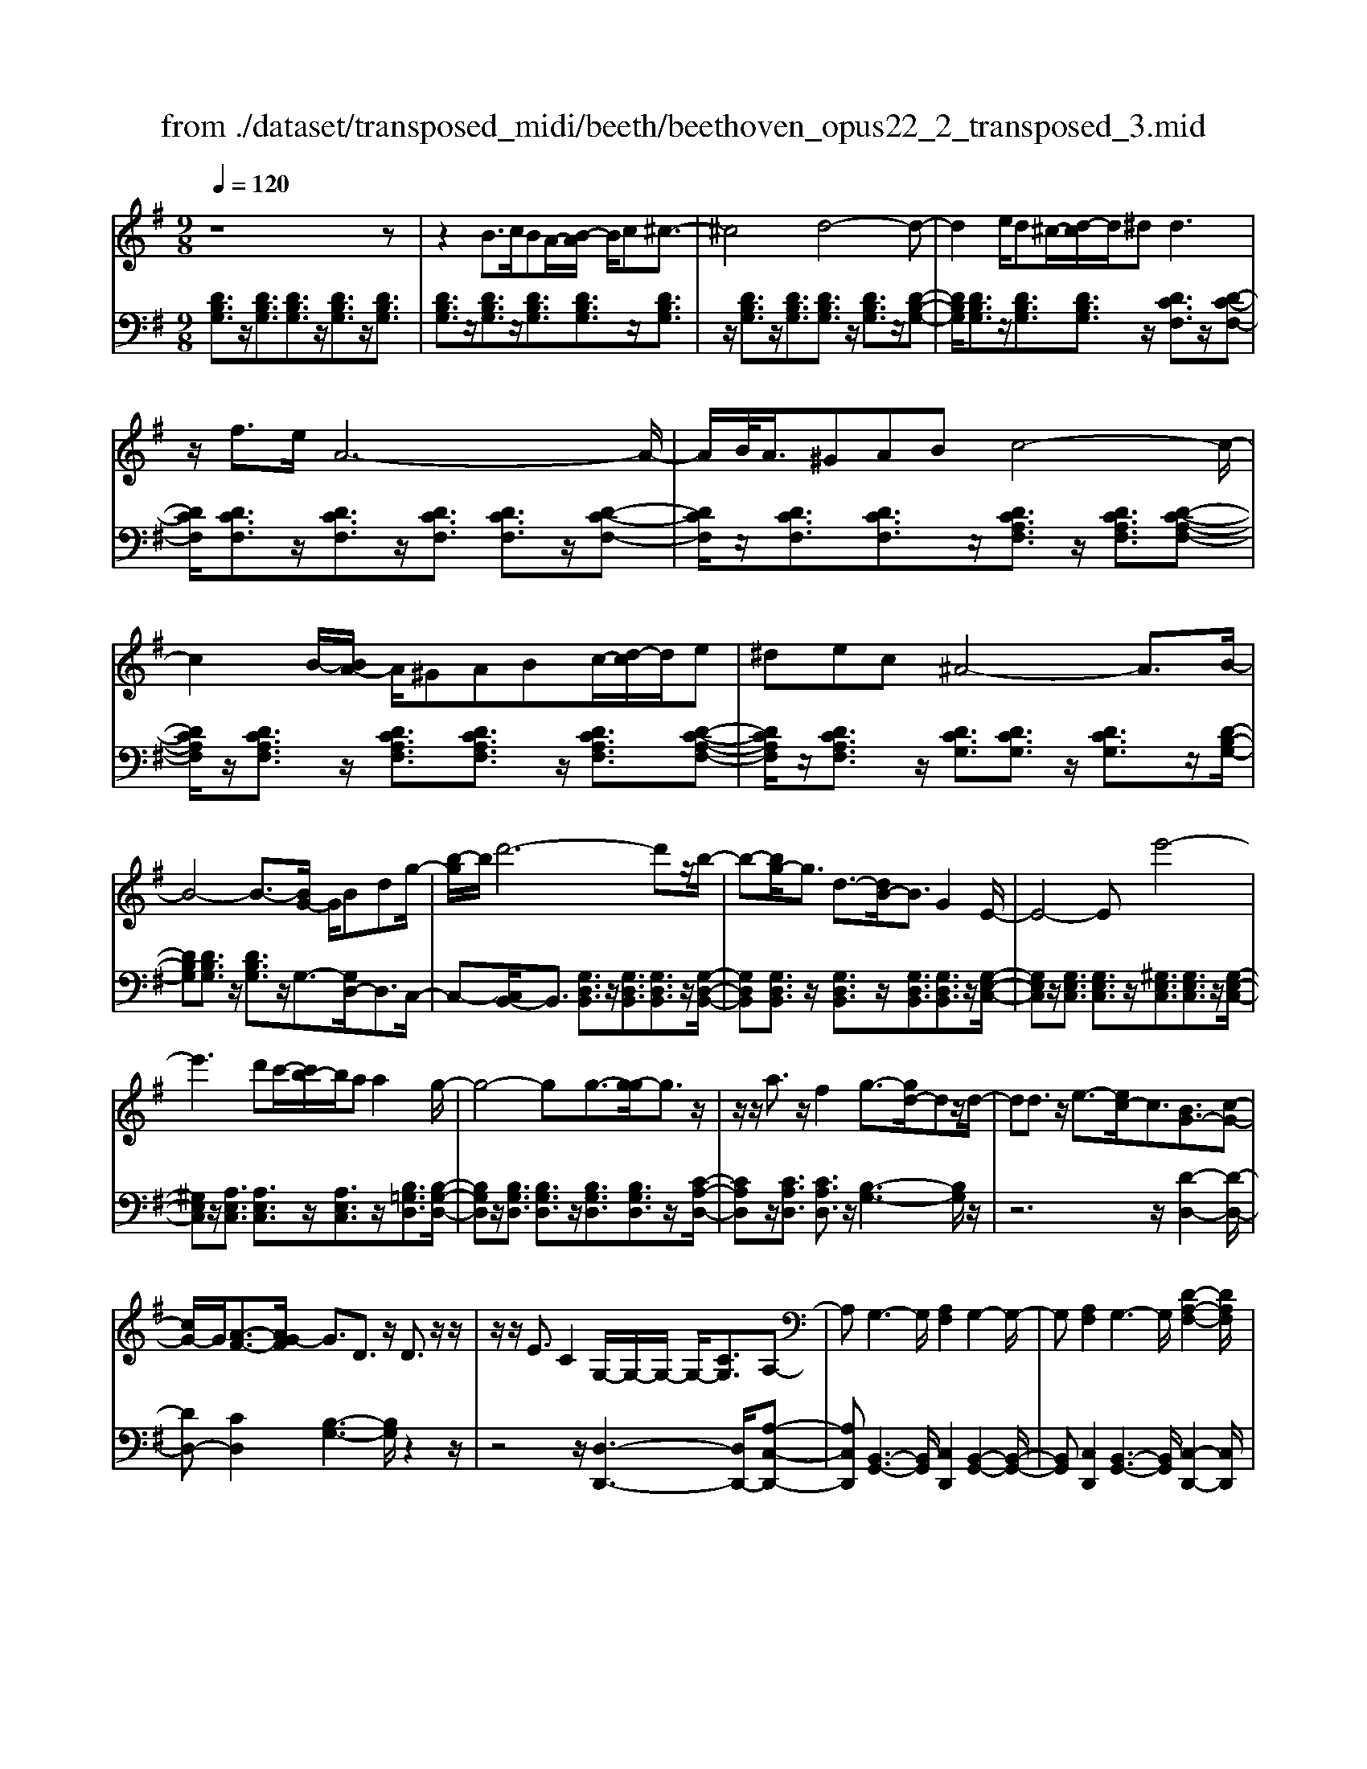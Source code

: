 X: 1
T: from ./dataset/transposed_midi/beeth/beethoven_opus22_2_transposed_3.mid
M: 9/8
L: 1/8
Q:1/4=120
K:G % 1 sharps
V:1
%%MIDI program 0
z8z| \
z2B3/2c/2BA/2-[B-A]/2 B/2c^c3/2-| \
^c4d4-d-| \
d2e/2d^c/2-[d-c]/2d/2^d2<d2|
z/2f3/2e/2A6-A/2-| \
A/2B/2<A/2^GABc4-c/2-| \
c2B/2-[BA-]/2 A/2^GABc/2-[d-c]/2d/2e| \
^dec ^A4-A3/2B/2-|
B4-B3/2-[BG-]/2 G/2Bdg/2-| \
[b-g]/2b/2d'6-d'z/2b/2-| \
b-[bg-]/2g3/2 d3/2-[dB-]/2B3/2G2E/2-| \
E4-Ee'4-|
e'3 d'c'/2-[c'b-]/2b/2aa2g/2-| \
g4-gg3/2-[g-g]/2g3/2z/2| \
z/2z/2a3/2z/2 f2g3/2-[gd-]/2dz/2d/2-| \
dd3/2z/2 e3/2-[ec-]/2c3/2[BG-]3/2[c-G-]|
[cG-]/2G/2[A-F-]3/2[AG-F]/2 G3/2D3/2 z/2D3/2z/2z/2| \
z/2z/2E3/2C2G,/2-G,/2-G,/2- G,/2-[CG,]3/2A,-| \
A,G,3-G,/2[A,F,]2G,2-G,/2-| \
G,[A,F,]2 G,3- G,/2[D-A,-F,-]2[DA,F,]/2|
z/2[D-A,-F,-]6[DA,F,]3/2G,-| \
G,4z2 z/2B,2D/2-| \
D3/2G2[B-G-D-B,-]4[B-G-D-B,-]3/2| \
[BGDB,]2[BGD]2[BG]2 G/2-G/2-G/2-[c-A-G-]3/2|
[cAG]/2[AFD]2z/2 [A-F-D-]4[AFD-]3/2[G-D-]/2| \
[GD]3/2z4[DB,]2[G-D-]3/2| \
[GD]/2[B-G-]3/2[d-B-BG]/2[d-B-]6[d-B-]/2| \
[d-B-][gd-B-]3/2[d-B-]/2 [g-d-B-]3/2[g-gd-B-]/2[gdB]3/2[g^c^A]2[g-d-A-]/2|
[gd^A]3/2[g-e-A]4[ge=A-]3/2A/2z3/2| \
[g-e-^A]2[ge=A-]3/2A/2z3/2[=f-d-^A]2[fd=A-]3/2| \
A/2z3/2[=f^A-G-]2[^d-AG]3/2d/2 z3/2[d-B-F-]3/2| \
[^d=d-B-=F-]/2[dBF]3/2z2[d-G-E-]3/2[d^c-G-E-]/2 [cGE]3/2[d-^F-]3/2|
[dF]2z6z| \
z/2f3-f/2z/2e/2-[ed-]/2d/2 [dG-E-]2[^c-G-E-]| \
[^c-GE]/2c/2[B-G-D-]/2[BA-G-DC-]/2[AGC]/2[A-G-C-]3[A-G-C]/2 [A-G-B,][A-G-A,][A-G-A,-]| \
[AG-A,-][B-G-A,][B-G-G,-]/2[^c-BG-G,F,-]/2 [c-G-F,]/2[cGG,][dF,-][eF,-]/2 [dcF,-]/2[dF,-][e-F,]/2[f-e]/2f/2|
g/2z/2a4-a3/2^gab/2-| \
b/2ag/2-[gf-]/2f/2 [fB-G-]2[e-BG]3/2e/2[d-A-F-]/2[d^c-AG-FE-]/2[cGE]/2[c-G-E-]/2| \
[^cGE]3 z/2[B-G-D-]/2[BA-G-DC-]/2[AG-C]/2[A-G-GC-]/2[A-G-C]/2 [AG-B,][B-G-A,][BG-G,]| \
[^c-G-F,][c-GE,-]/2[d-cF-E,]/2[dF]3/2=f2^f2z3/2|
^g2a2z2 ^c'3/2-[d'-c']/2d'-| \
d'/2z2^a2b2z3/2f-| \
fg2 z3/2^d2e2z/2| \
z3/2a4-a/2 b/2^c'/2d'/2e'/2f'/2g'/2|
a'3- a'/2g'2e'3/2-[e'd'-]/2d'3/2-| \
d'/2^c'/2f'/2e'/2d'/2 (3c'/2b/2a/2^g/2a/2d'/2c'/2b/2 a/2 (3=g/2f/2=f/2^f/2b/2a/2| \
g/2f/2e/2 (3d/2^c/2d/2g/2 f/2e/2d/2c/2B/2^G/2 A/2^A/2B/2=c/2^c/2d/2| \
^d/2e/2=f/2 (3^f/2g/2^g/2a/2 ^a/2b/2c'/2^c'/2=d'/2^d'/2  (3e'/2=f'/2^f'/2=g'/2^g'/2=a'-|
a'3/2[g'e']/2^c'/2a/2 g/2e/2c/2d3-d/2z| \
z4z/2[=f-d-]3[fd-]/2[^f-d-]| \
[fd][g^c-]3/2[ec]/2 [d-F-]3 [dF]/2z2z/2| \
z3 [=F-D-]3 [FD-]/2[^F-D-]3/2[G-FD^C-]/2[G-C-]/2|
[G^C-]/2[EC]/2D2 [G-C-]2[GC-]/2[EC]D2[G-C-]/2| \
[G-^C-]2[GE-C-]/2[EC]/2 D2[GC-] [FC][GC-][EC]| \
^D/2E/2F/2[E^C]6=D3/2-| \
D3- D/2z4z3/2|
z8z| \
z4z^D3/2E/2D^C/2-[D-C]/2| \
^D/2E[=F-D-C-A,-]4[FD-C-A,-]3/2[D-C-A,-]/2[^F-D-C-A,-]3/2| \
[F-^DCA,]2F/2z3G/2 F=F^F/2-[G-F]/2|
G/2[^G-F-^D-C-]4[GF-D-C-]3/2 [F-D-C-]/2[A-F-D-C-]2[A-F-D-C-]/2| \
[A-F^DC]A/2z3[eE]/2[dD] [^cC][d-D-]/2[e-dE-D]/2[eE]/2[=f-F-]/2| \
[=f-F-]4[fF]z/2[^f-F-][gfF]/2f=f| \
fga/2-[b-a]/2 b/2c'bc'aa3/2-|
a4[^gB]3/2c/2 B^A/2-[B-A]/2B/2^c/2-| \
^c/2de=f/2- [fe-]/2e/2fd d3-| \
d2-d/2[e^c]3/2=f/2e^de/2-[^f-e]/2f/2g| \
a^a=a ^a/2-[ag-]/2g/2g4-g/2-|
gz/2[f-A-][f^A=A]/2 A^GA Bc/2-[d-c]/2d/2^d/2-| \
^d/2=d^dcc4-c3/2| \
[dB-]3/2[^dB-]/2[=dB-] [^c-B-]/2[d-cB-]/2[dB-]/2[^dB-][=fB-][g-B]/2g/2[^g-B-]/2[g=g-B-]/2[gB]/2| \
[^gB-][=fB][^dc-] [fc-][=g-c-]/2[gf-c-]/2[fc]/2gd=d^d/2-|
^d/2=f/2-[fd-]/2d/2f =dcd/2-[g-^d-=d]/2 [g-^d]/2[g=d-]/2d/2[g-^d][g-c-]/2| \
[gc]/2[^g-B-]/2[g-c-B]/2[g-c]/2[g-d] [gc][=g-d][g-B-]/2[gc-B]/2 c/2d^d=d/2-| \
d/2^d/2-[dc-]/2c/2A ^A[f-c][fA-]/2[f-c-A]/2 [f-c]/2[f=A][g-G][g-A-]/2| \
[g-A]/2[g-^A-]/2[g-A=A-]/2[gA]/2[d-^A] [dG]FG =A/2-[AG-]/2G/2AF/2-|
F/2GA/2-[d-^A-=A]/2[d-^A]/2 [d=A-]/2A/2[d-^A][dG] [^d-=A-]/2[d-^A-=A]/2[d-^A]/2[d-c][d-A-]/2| \
[^d^A]/2[=d-c][d-=A-]/2[d^A-=A]/2^A/2 cdc d/2-[dA-]/2A/2G=A/2-| \
A/2[^c-^A][c=A-]/2[c-^A-=A]/2[c-^A]/2 [cG][d-F][d-G] [d-=A-]/2[d-AG-]/2[d-G]/2[d-F][d-G-]/2| \
[d-G]/2[d-A][d-^A][d-c-]/2 [d-cA-]/2[d-A]/2[d-=A][d-c] [d-^A][d=A-]/2[^c-AG-]/2[c-G]/2[cA-]/2|
A/2[^c-^A][cG][d-D-]/2 [d-E-D]/2[d-E]/2[d-F][d-E] [d-D][d-E-]/2[d-F-E]/2[d-F]/2[d-G-]/2| \
[d-G]/2[d-A][d-G][d-F-]/2 [d-A-F]/2[d-A]/2[d-G][dF] [^c-E][cF-]/2[c-G-F]/2[c-G]/2[c-E-]/2| \
[^cE]/2DEF=F/2-[^F-=F]/2^F/2D F^GA| \
^GA/2-[AF-]/2F/2ABcBc/2-[cA-]/2A/2c|
^ded fe/2-[e=d-]/2d/2cBA^G/2-| \
[A-^G]/2A/2BA cAE F=G2-| \
G3/2z6z3/2| \
B3/2[cB-]/2B/2ABc^c3-c/2-|
^c2d6-d| \
e/2<d/2^cd ^dd2- d/2-d/2z/2f3/2| \
e/2A6-A/2-[BA]/2A^G/2-| \
^G/2ABc6[BA]/2|
^G/2A/2B/2c/2d/2e/2 f/2=g/2 (3^g/2a/2b/2c'/2d'/2 e'/2^d'/2f'/2e'/2=d'/2c'/2| \
b/2a/2^a4-a- [b-a]/2b2-b/2-| \
b3- b/2GBd/2- [g-d]/2g/2bd'-| \
d'4-d'3/2^ab/2-[bf-]/2f/2g|
^cd^A/2-[B-A]/2 B/2FGBB3/2-[BE-]/2E/2-| \
E4-E/2e4-e/2-| \
e (3e'/2^d'/2f'/2e'/2=d'/2 c'/2b/2a/2a2g2-g/2-| \
g2-g/2-[g-g]/2 g3/2g3/2- g/2z/2z/2z/2a-|
a/2-[af-]/2f3/2g2d3/2 d3/2z/2d-| \
d/2-[e-d]/2e3/2c3/2-[cB-G-]/2[BG-]G/2- [cG]3/2[A-F-]3/2| \
[AF]/2G2D3/2D3/2z/2 z/2z/2z/2E3/2-| \
E/2C3/2-[CG,-]/2G,/2- G,/2-G,/2-[C-G,]3/2[CA,-]/2 A,3/2G,3/2-|
G,/2B,3/2-[D-B,]/2D3/2B,2 D3/2-[G-D]/2G-| \
G/2D2G3/2-[B-G]/2B3/2 [B-G-D-B,-]3| \
[B-G-D-B,-]4[BGDB,]/2[BGD]2[BG]2G/2-| \
G/2-G/2-[cAG]2 [AFD]2z/2[A-F-D-]3[A-F-D-]/2|
[AFD-]2[GD]2z3z/2[D-^A,-]3/2| \
[D^A,]/2[G-D-]3/2[A-G-GD]/2[AG]3/2[d-A-]4[d-A-]| \
[d-^A-]2[d-A-]/2[gd-A-]3/2[d-A-]/2[gd-A-]2[g-dA]3/2[g-gc-]/2[g-c-]/2| \
[gc][gd^A]2 [g^d-=A-]4[=f-dA]3/2f/2|
z3/2[g^d-c-]2[=f-dc]3/2f/2z3/2[g=d-^A-]2| \
[=f-d^A]3/2f/2z3/2[fc-G-]2[^d-cG]3/2d/2z3/2| \
[^d^A-=F-]2[=d-AF]3/2d/2z3/2[d-=A-^D-]3/2[=dc-A-^D-]/2[cAD]3/2| \
[c-A-^D]4[cA=D-]3/2D/2 z3/2[c-A-^D-]3/2|
[c-A-^D]/2[cA=D-]3/2D/2z3/2[^A-G-^D]2 [AG=D-]3/2D/2z| \
z/2[^A^D-C-]2[^G-DC]3/2G/2z3/2 [G-E-A,-]3/2[G=G-E-A,-]/2[G-E-A,-]| \
[GE^A,]/2z2[G-C-=A,-]3/2[GF-C-A,-]/2[FCA,]3/2 [G-B,-]3| \
[GB,]/2z6z3/2b-|
b2-b/2z/2 a/2-[ag-]/2g/2[gc-A-]2[f-cA]3/2f/2[e-c-G-]/2| \
[ed-c-GF-]/2[dcF]/2[d-c-F-]3[d-c-F]/2[d-c-E][d-c-D][dc-D-]2[e-c-D-]/2| \
[e-c-D]/2[e-c-C-]/2[f-ec-CB,-]/2[f-c-B,]/2[fcC] [gB,-][aB,-]/2[gfB,-]/2[gB,-] [a-B,]/2[b-a]/2b/2c'/2z/2d'/2-| \
d'4-d'^c' d'e'd'/2-[d'=c'-]/2|
c'/2b[be-c-]2[a-ec]3/2[ag-d-B-]/2[gdB]/2 [fcA][f-c-A-]2| \
[fcA]3/2[ec-G][dcF][d-c-F][dc-E][e-c-D][e-c-C-]/2[f-ec-CB,-]/2[f-c-B,]/2[fcA,]| \
[gB]2^a2b2 z3/2^c'3/2-| \
^c'/2d'2z3/2f'2 g'2z|
z^d'3/2-[e'-d']/2 e'3/2z2d2e/2-| \
e3/2z3/2 ^G2A2z3/2d/2-| \
d4z/2e/2 (3f/2g/2a/2 b/2c'/2d'2-| \
d'3/2c'2a2g2-[gf]/2b/2a/2|
g/2f/2e/2d/2^c/2 (3d/2g/2f/2e/2d/2=c/2B/2^A/2 B/2 (3e/2d/2c/2B/2=A/2G/2| \
F/2G/2c/2 (3B/2A/2G/2F/2 E/2^C/2D/2^D/2E/2=F/2 ^F/2G/2^G/2A/2^A/2B/2| \
c/2^c/2d/2^d/2e/2 (3=f/2^f/2g/2^g/2a/2 (3^a/2b/2=c'/2^c'/2 =d'2-d'/2=c'/2| \
a/2f/2d/2c/2A/2F/2 G3- G/2z2z/2|
z3 [^a-g-]3 [ag-]/2[b-g-]3/2[c'-bgf-]/2[c'-f-]/2| \
[c'f-]/2[af]/2[g-B-]3[gB]/2z4z/2| \
z[^A-G-]3[AG-]/2[BG]2[cF-]3/2[=AF]/2G/2-| \
G-[c-GF-]/2[cF-]2F/2-[A-F]/2A/2G3/2-[c-GF-]/2[cF-]2|
F/2-[A-F]/2A/2G2[cC-][BC][cC-][AC]3/2^G/2A/2| \
B/2[A-C-]8[AC]/2| \
[G-B,-]6 [GB,]
V:2
%%MIDI program 0
[DB,G,]3/2z/2[DB,G,]3/2[DB,G,]3/2z/2[DB,G,]3/2z/2[DB,G,]3/2| \
[DB,G,]3/2z/2[DB,G,]3/2z/2[DB,G,]3/2[DB,G,]3/2z/2[DB,G,]3/2| \
z/2[DB,G,]3/2z/2[DB,G,]3/2[DB,G,]3/2z/2 [DB,G,]3/2z/2[D-B,-G,-]| \
[DB,G,]/2[DB,G,]3/2z/2[DB,G,]3/2[DB,G,]3/2z/2 [DCF,]3/2z/2[D-C-F,-]|
[DCF,]/2[DCF,]3/2z/2[DCF,]3/2z/2[DCF,]3/2 [DCF,]3/2z/2[D-C-F,-]| \
[DCF,]/2z/2[DCF,]3/2[DCF,]3/2z/2[DCA,F,]3/2 z/2[DCA,F,]3/2[D-C-A,-F,-]| \
[DCA,F,]/2z/2[DCA,F,]3/2z/2 [DCA,F,]3/2[DCA,F,]3/2 z/2[DCA,F,]3/2[D-C-A,-F,-]| \
[DCA,F,]/2z/2[DCA,F,]3/2z/2 [DCG,]3/2[DCG,]3/2 z/2[DCG,]3/2z/2[D-B,-G,-]/2|
[DB,G,][DB,G,]3/2z/2 [DB,G,]3/2z/2G,3/2-[G,D,-]/2D,3/2C,/2-| \
C,-[C,B,,-]/2B,,3/2 [G,D,B,,]3/2z/2[G,D,B,,]3/2[G,D,B,,]3/2z/2[G,-D,-B,,-]/2| \
[G,D,B,,][G,D,B,,]3/2z/2 [G,D,B,,]3/2z/2[G,D,B,,]3/2[G,D,B,,]3/2z/2[G,-E,-C,-]/2| \
[G,E,C,]z/2[G,E,C,]3/2 [G,E,C,]3/2z/2[^G,E,C,]3/2[G,E,C,]3/2z/2[G,-E,-C,-]/2|
[^G,E,C,]z/2[A,E,C,]3/2 [A,E,C,]3/2z/2[A,E,C,]3/2z/2[B,=G,D,]3/2[B,-G,-D,-]/2| \
[B,G,D,]z/2[B,G,D,]3/2 [B,G,D,]3/2z/2[B,G,D,]3/2[B,G,D,]3/2z/2[C-A,-D,-]/2| \
[CA,D,]z/2[CA,D,]3/2 [CA,D,]3/2z/2[B,-G,-]3[B,G,]/2z/2| \
z6 z/2[D-D,-]2[D-D,-]/2|
[DD,-][CD,]2 [B,-G,-]3 [B,G,]/2z2z/2| \
z4z/2[D,-D,,-]3[D,D,,-]/2[A,-C,-D,,-]| \
[A,C,D,,][B,,-G,,-]3[B,,G,,]/2[C,D,,]2[B,,-G,,-]2[B,,-G,,-]/2| \
[B,,G,,][C,D,,]2 [B,,-G,,-]3 [B,,G,,]/2[C,-D,,-]2[C,D,,]/2|
z/2[C,-G,,-]6[C,G,,]3/2[B,,-G,,-]| \
[B,,G,,]4z4z| \
z3 z/2G,,2B,,3/2-[D,-B,,]/2D,3/2| \
G,2B,2D2 [D-D,-]3|
[DD,]/2[CD,]2z/2 [C-G,-]4[CG,-]3/2[B,-G,-]/2| \
[B,G,]3/2z6z3/2| \
z2G,,2B,,2 D,2G,-| \
G,B,3/2-[D-B,]/2 D3/2G2E2D/2-|
D3/2^C4-C3/2=C2-| \
C3- C/2D4-D3/2| \
G,4-G,3/2^G,3-G,/2-| \
^G,2A,4- A,3/2D,,3/2-|
D,,/2-[D,D,,-]3/2[D,D,,-]3/2D,,/2-[D,D,,-]3/2D,,/2- [D,D,,-]3/2[D,D,,-]3/2| \
D,,/2-[D,D,,-]3/2D,,/2-[D,D,,-]3/2[D,D,,-]3/2D,,/2 D,3/2z/2D,-| \
D,/2D,3/2z/2D,3/2z/2D,3/2 D,3/2z/2D,-| \
D,/2z/2D,3/2D,3/2z/2D,3/2 z/2D,3/2D,-|
D,/2z/2D,3/2z/2 D,3/2D,3/2 z/2D,3/2z/2D,/2-| \
D,D,3/2z/2 D,3/2z/2D,3/2z/2D,3/2D,/2-| \
D,z/2D,3/2 z/2D,3/2D,3/2z/2D,3/2z/2| \
D,3/2D,4z2[D-A,-F,-]3/2|
[DA,F,]2z2[d-A-F-]3[dAF]/2z3/2| \
z/2[d-B-G-]3[dBG]/2z2 [G-D-B,-]3| \
[GDB,]z2 [E-D-^G,-]3 [EDG,]/2z2A,/2-| \
A,3/2-[F-D-A,-]3/2 [F-FD-DA,-]/2[FDA,-]3/2[FDA,-]2[F-D-A,-]3/2[F-FD-DA,-]/2|
[FDA,]3/2[G^CA,-]2[G-C-A,-]3/2[G-GC-CA,-]/2[GCA,]3/2[F-D-]2| \
[FD]3/2z6z3/2| \
z4zA,,2-[F,D,A,,-]2| \
[F,D,A,,-]2[F,D,A,,-]2[F,-D,-A,,-]3/2[F,-F,D,-D,A,,-]/2 [F,D,A,,]3/2[G,-^C,-A,,-]3/2|
[G,^C,A,,-]/2[G,E,A,,-]2[G,-E,-A,,]3/2[G,E,]/2D,3/2- [F,-D,]/2F,3/2A,-| \
A,/2-[D-A,]/2D3/2F2^G3/2- [A-G]/2A2-A/2-| \
A/2[EA,-]3/2[GA,]/2D,,2F,,3/2- [A,,-F,,]/2A,,3/2D,-| \
D,/2-[F,-D,]/2F,3/2^G,2A,3-A,/2[E,-A,,-]|
[E,A,,-]/2[G,A,,]/2[F,-D,-]3/2[F,E,-D,A,,-]/2 [E,A,,-]2A,,/2-[G,-A,,]/2 G,/2[F,-D,-]3/2[F,E,-D,A,,-]/2[E,-A,,-]/2| \
[E,A,,-]2[G,-A,,]/2G,/2 [F,D,]2[E,A,,-] [^D,A,,][E,A,,-][G,A,,]| \
z3/2[G,D,-]6[F,-D,-]3/2| \
[F,-D,-]3 [F,D,]/2z4z3/2|
z2z/2[B,,B,,,]3/2z/2[B,,B,,,]3/2 z/2[B,,B,,,]3/2[B,,-B,,,-]| \
[B,,B,,,]/2z/2[B,,B,,,]3/2z/2 [B,,B,,,]3/2z/2[B,,B,,,]3/2z/2[B,,B,,,]3/2[B,,-B,,,-]/2| \
[B,,B,,,]z/2[B,,B,,,]3/2 z/2[B,,B,,,]3/2z/2[B,,B,,,]3/2z/2[B,,B,,,]3/2| \
[B,,B,,,]3/2z/2[B,,B,,,]3/2z/2[B,,B,,,]3/2z/2 [B,,B,,,]3/2[B,,B,,,]3/2|
z/2[B,,B,,,]3/2z/2[B,,B,,,]3/2z/2[B,,B,,,]3/2 z/2[B,,B,,,]3/2[B,,-B,,,-]| \
[B,,B,,,]/2z/2[B,,B,,,]3/2z/2 [B,,B,,,]3/2z/2[B,,B,,,]3/2[B,,B,,,]3/2z/2[B,,-B,,,-]/2| \
[B,,B,,,]3/2[A,F,^D,B,,]3/2 z/2[A,F,D,B,,]3/2z/2[A,F,D,B,,]3/2[A,F,D,B,,]3/2z/2| \
[A,F,^D,B,,]3/2z/2[A,F,D,B,,]3/2[A,F,D,B,,]3/2z/2[A,F,D,B,,]3/2z/2[E,-E,,-]3/2|
[D-B,-E,-E,E,,]/2[DB,E,]z/2[DB,E,]3/2z/2[DB,E,]3/2z/2 [DB,E,]3/2[DB,E,]3/2| \
z/2[DB,E,]3/2z/2[DB,E,]3/2[DB,E,]3/2z/2 [A,A,,]2[G-E-A,-]| \
[GEA,]/2z/2[GEA,]3/2[GEA,]3/2z/2[GEA,]3/2 z/2[GEA,]3/2[G-E-A,-]| \
[GEA,]/2z/2[GEA,]3/2z/2 [GEA,]3/2[D,D,,]2[CA,D,]3/2z/2[C-A,-D,-]/2|
[CA,D,]z/2[CA,D,]3/2 [CA,D,]3/2z/2[CA,D,]3/2z/2[CA,D,]3/2[C-A,-D,-]/2| \
[CA,D,]z/2[CA,D,]3/2 z/2[G,-G,,-]3/2[=F-D-G,-G,G,,]/2[FDG,]z/2[FDG,]3/2z/2| \
[=FDG,]3/2z/2[FDG,]3/2[FDG,]3/2z/2[FDG,]3/2z/2[FDG,]3/2| \
[=FDG,]3/2z/2[G-^D-G,-]3[GDG,]/2z2FG/2-|
G/2^G/2-[G=G-]/2G/2^G =F^DF/2-[=G-F]/2 G/2FGD/2-| \
^D/2=D/2-[^D-=D]/2^D/2=F DF=D/2-[^D-=D]/2 ^D/2FGF/2-| \
=F/2G/2-[G^D-]/2D/2C =D^D=D/2-[^D-=D]/2 ^D/2C^A,C/2-| \
C/2D/2-[DC-]/2C/2D ^A,=A,^A, C/2-[CA,-]/2A,/2C=A,/2-|
A,/2^A,C/2-[D-C]/2D/2 CDA, F,/2-[G,-F,]/2G,/2=A,G,/2-| \
G,/2A,F,/2-[G,-F,]/2G,/2 A,^A,=A, ^A,/2-[A,G,-]/2G,/2E,F,/2-| \
F,/2G,F,/2-[G,-F,]/2G,/2 ^D,=D,-[E,D,-] [F,-D,-]/2[F,E,-D,-]/2[E,D,-]/2[D,D,]E,/2-| \
E,/2F,G,A,/2- [A,G,-]/2G,/2F,A, G,F,/2-[F,E,-D,-]/2[E,D,-]/2[F,-D,]/2|
F,/2[G,D,-][E,-D,]/2E,/2[F,-D,-]/2 [G,-F,D,-]/2[G,D,-]/2[A,D,-][G,D,-] [F,D,-][G,-D,-]/2[A,-G,D,-]/2[A,D,-]/2[^A,-D,-]/2| \
[^A,D,-]/2[CD,-][A,D,-][=A,-D,-]/2 [C-A,D,-]/2[CD,-]/2[^A,D,-][=A,D,] [G,D,-][A,-D,]/2[^A,-=A,D,-]/2[^A,D,-]/2[G,-D,]/2| \
G,/2[A,-F,-D,-]3[A,F,D,]/2z4z| \
z8z|
z8z| \
z6 z/2G,,3/2z/2[D-B,-G,-]/2| \
[DB,G,]z/2[DB,G,]3/2 z/2[DB,G,]3/2[DB,G,]3/2z/2[DB,G,]3/2z/2| \
[DB,G,]3/2[DB,G,]3/2 z/2[DB,G,]3/2z/2[DB,G,]3/2z/2[DB,G,]3/2|
[DB,G,]3/2z/2[DB,G,]3/2z/2[DB,G,]3/2[DB,G,]3/2z/2[DB,G,]3/2| \
z/2[DB,G,]3/2[DB,G,]3/2z/2[DCF,]3/2z/2 [DCF,]3/2[DCF,]3/2| \
z/2[DCF,]3/2[DCF,]3/2z/2[DCF,]3/2z/2 [DCF,]3/2[DCF,]3/2| \
z/2[DCF,]3/2z/2[DCA,F,]3/2[DCA,F,]3/2z/2 [DCA,F,]3/2z/2[D-C-A,-F,-]|
[DCA,F,]/2[DCA,F,]3/2z/2[DCA,F,]3/2z/2[DCA,F,]3/2 [DCA,F,]3/2z/2[D-C-A,-F,-]| \
[DCA,F,]/2z/2[DCG,]3/2[DCG,]3/2z/2[DCG,]3/2 z/2[DB,G,]3/2[D-B,-G,-]| \
[DB,G,]/2z/2[DB,G,]3/2G,2D,2C,3/2-[C,B,,-]/2B,,/2-| \
B,,[G,D,B,,]3/2z/2 [G,D,B,,]3/2[G,D,B,,]3/2 z/2[G,D,B,,]3/2[G,-D,-B,,-]|
[G,D,B,,]/2z/2[G,D,B,,]3/2z/2 [G,D,B,,]3/2[G,D,B,,]3/2 z/2[G,E,C,]2[G,-E,-C,-]/2| \
[G,E,C,][G,E,C,]3/2z/2 [^G,E,C,]3/2[G,E,C,]3/2 z/2[G,E,C,]3/2[A,-E,-C,-]| \
[A,E,C,]/2z/2[A,E,C,]3/2[A,E,C,]3/2z/2[B,G,D,]3/2 z/2[B,G,D,]3/2[B,-G,-D,-]| \
[B,G,D,]/2z/2[B,G,D,]3/2[B,G,D,]3/2z/2[B,G,D,]3/2 [CA,D,]3/2z/2[C-A,-D,-]|
[CA,D,]/2z/2[CA,D,]3/2[B,-G,-]3[B,G,]/2 z3| \
z4z/2[D-D,-]3[DD,-]/2[C-D,-]| \
[C-D,-]/2[CB,-G,-D,]/2[B,G,]3z4z| \
z2z/2[D,-D,,-]3[D,D,,-]/2 [A,C,D,,]2[B,,-G,,-]|
[B,,-G,,-]2[B,,G,,]/2z6z/2| \
z6 G,,2B,,-| \
B,,D,3/2-[G,-D,]/2 G,3/2B,2D2[D-D,-]/2| \
[DD,]3 [CD,]2z/2[C-G,-]3[C-G,-]/2|
[CG,-]2[B,G,]2z4z| \
z4G,,2 ^A,,2D,-| \
D,G,3/2-[^A,-G,]/2 A,3/2D2G2^D/2-| \
^D3/2=D2C4-C3/2|
A,4-A,3/2^A,3-A,/2-| \
^A,2^D,4- D,3/2=F,3/2-| \
=F,4F,,4-F,,-| \
=F,,/2^F,,4-F,,3/2 F,3-|
F,2-F,/2G,4-G,3/2C,-| \
C,4-C,/2^C,4-C,/2-| \
^C,D,4-D,- [D,G,,-]/2G,,3/2-[G,-G,,-]| \
[G,G,,-]/2G,,/2-[G,G,,-]3/2G,,/2- [G,G,,-]3/2[G,G,,-]3/2 G,,/2-[G,G,,-]3/2G,,/2-[G,-G,,-]/2|
[G,G,,-][G,G,,-]3/2G,,/2- [G,G,,]3/2z/2G,3/2G,3/2z/2G,/2-| \
G,z/2G,3/2 G,3/2z/2G,3/2z/2G,3/2G,/2-| \
G,z/2G,3/2 z/2G,3/2G,3/2z/2G,3/2z/2| \
G,3/2G,3/2 z/2G,3/2z/2G,3/2G,3/2z/2|
G,3/2z/2G,3/2G,3/2z/2G,3/2z/2G,3/2| \
G,3/2z/2G,3/2z/2G,3/2G,3/2z/2G,3/2| \
z/2G,3-G,/2z2 [G-D-B,-]3| \
[GDB,]z3/2[g-d-B-]3[gdB]/2 z2z/2[g-e-c-]/2|
[gec]3 z2[G-E-C-]3[GEC]/2z/2| \
z3/2[G-E-^C-]3[GEC]/2z2D2-| \
[BGD-]2[B-G-D-]3/2[B-BG-GD-]/2[BGD-]3/2[BGD-]2[B-G-D]3/2| \
[c-BGF-D-]/2[cFD-]3/2[cFD-]2[c-F-D]3/2[cF]/2 [B-G-]3|
[BG]/2z8z/2| \
z4D,2- [B,G,D,-]2[B,-G,-D,-]| \
[B,-G,-D,-]/2[B,-B,G,-G,D,-]/2[B,G,D,-]3/2[B,G,D,-]2[B,G,D,]2[CF,D,-]2[C-F,-D,-]/2| \
[C-F,-D,-][C-CF,-F,D,-]/2[CF,D,]3/2 G,2B,3/2-[D-B,]/2D3/2G/2-|
G3/2B3/2- [^c-B]/2c3/2d3-d/2[A-D-]/2| \
[AD-][cD]/2G,,3/2- [B,,-G,,]/2B,,3/2D,2G,3/2-[B,-G,]/2| \
B,3/2^C3/2- [D-C]/2D3[A,D,-]3/2[=CD,]/2[B,-G,-]/2| \
[B,G,]3/2[A,-D,-]2[A,D,-]/2[CD,][B,G,]2[A,-D,-]2|
[A,D,-]/2[CD,][B,G,]2[A,D,-][^G,D,][A,D,-][F,D,]3/2z| \
z/2[F,-D,-G,,-]8[F,D,-G,,-]/2| \
[G,-D,-G,,-]6 [G,D,G,,]
